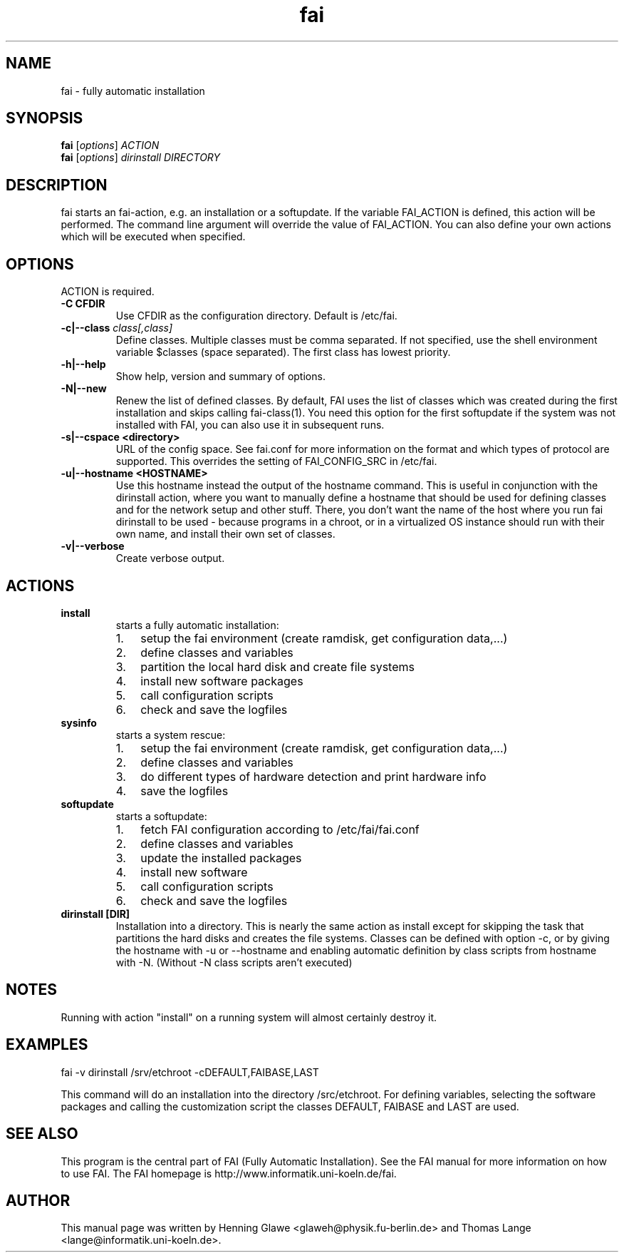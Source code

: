 .\"                                      Hey, EMACS: -*- nroff -*-
.TH fai 8 "19 July 2009" "FAI 3.3"
.\" Please adjust this date whenever revising the manpage.
.\"
.\" Some roff macros, for reference:
.\" .nh        disable hyphenation
.\" .hy        enable hyphenation
.\" .ad l      left justify
.\" .ad b      justify to both left and right margins
.\" .nf        disable filling
.\" .fi        enable filling
.\" .br        insert line break
.\" .sp <n>    insert n+1 empty lines
.\" for manpage-specific macros, see man(7)
.SH NAME
fai \- fully automatic installation
.SH SYNOPSIS
.B fai
.RI [ options ] " ACTION"
.br
.B fai
.RI [ options ] " dirinstall DIRECTORY"
.SH DESCRIPTION
fai starts an fai-action, e.g. an installation or a softupdate.
If the variable FAI_ACTION is defined, this action will be
performed. The command line argument will override the value of
FAI_ACTION. You can also define your own actions which will be
executed when specified.
.SH OPTIONS
.TP
ACTION is required.
.TP
.B \-C CFDIR
Use CFDIR as the configuration directory. Default is /etc/fai.
.TP
.BI "\-c|\-\-class " class[,class]
Define classes.  Multiple classes must be comma separated.  If not
specified, use the shell environment variable $classes (space
separated).  The first class has lowest priority.
.TP
.B \-h|\-\-help
Show help, version and summary of options.
.TP
.B \-N|\-\-new
Renew the list of defined classes. By default, FAI uses the list of
classes which was created during the first installation and skips
calling fai-class(1). You need this option for the first 
softupdate if the system was not installed with FAI, you can also use
it in subsequent runs.
.TP
.B \-s|\--cspace <directory>
URL of the config space. See fai.conf for more information on the
format and which types of protocol are supported.
This overrides the setting of FAI_CONFIG_SRC in /etc/fai.
.TP
.B \-u|\--hostname <HOSTNAME>
Use this hostname instead the output of the hostname command. This is
useful in conjunction with the dirinstall action, where you
want to manually define a hostname that should be used for
defining classes and for the network setup and other stuff. There, you
don't want the name of the host where you run fai
dirinstall to be used - because programs in a chroot, or in a
virtualized OS instance should run with their own name, and install
their own set of classes.
.TP
.B \-v|\-\-verbose
Create verbose output.
.SH ACTIONS
.TP
.B install
starts a fully automatic installation:
.RS
.IP 1. 3
setup the fai environment (create ramdisk, get configuration data,...) 
.IP 2. 3
define classes and variables
.IP 3. 3
partition the local hard disk and create file systems
.IP 4. 3
install new software packages
.IP 5. 3
call configuration scripts
.IP 6. 3
check and save the logfiles
.RE

.TP
.B sysinfo
starts a system rescue:
.RS
.IP 1. 3
setup the fai environment (create ramdisk, get configuration data,...) 
.IP 2. 3
define classes and variables
.IP 3. 3
do different types of hardware detection and print hardware info
.IP 4. 3
save the logfiles
.RE

.TP
.B softupdate
starts a softupdate:
.RS
.IP 1. 3
fetch FAI configuration according to /etc/fai/fai.conf 
.IP 2. 3
define classes and variables
.IP 3. 3
update the installed packages
.IP 4. 3
install new software
.IP 5. 3
call configuration scripts
.IP 6. 3
check and save the logfiles
.RE

.TP
.B dirinstall [DIR]
Installation into a directory. This is nearly the same action as
install except for skipping the task that partitions the hard disks and
creates the file systems. Classes can be defined with option \-c, or by
giving the hostname with \-u or \-\-hostname and enabling automatic definition
by class scripts from hostname with \-N. (Without \-N class scripts aren't
executed)

.SH NOTES
Running with action "install" on a running system will almost
certainly destroy it.
.SH EXAMPLES

   fai \-v dirinstall /srv/etchroot \-cDEFAULT,FAIBASE,LAST

This command will do an installation into the directory
/src/etchroot. For defining variables, selecting the software packages
and calling the customization script the classes DEFAULT, FAIBASE and
LAST are used.

.SH SEE ALSO
.br
This program is the central part of FAI (Fully Automatic Installation).  See 
the FAI manual for more information on how to use FAI. 
The FAI homepage is http://www.informatik.uni-koeln.de/fai.

.SH AUTHOR
This manual page was written by Henning Glawe
<glaweh@physik.fu-berlin.de> and Thomas Lange <lange@informatik.uni-koeln.de>.

